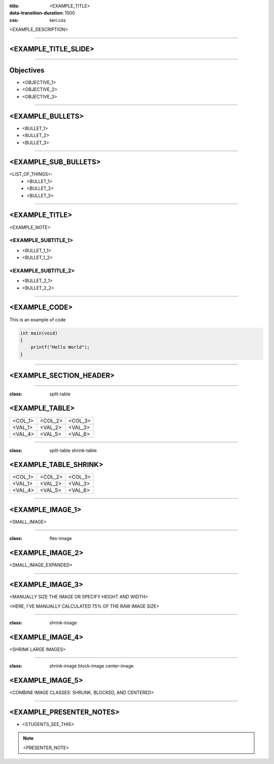 :title: <EXAMPLE_TITLE>
:data-transition-duration: 1500
:css: keri.css

<EXAMPLE_DESCRIPTION>

----

<EXAMPLE_TITLE_SLIDE>
======================

----

Objectives
==========

* <OBJECTIVE_1>
* <OBJECTIVE_2>
* <OBJECTIVE_3>

----

<EXAMPLE_BULLETS>
=================

* <BULLET_1>
* <BULLET_2>
* <BULLET_3>

----

<EXAMPLE_SUB_BULLETS>
=====================

<LIST_OF_THINGS>:
  + <BULLET_1>
  + <BULLET_2>
  + <BULLET_3>

----

<EXAMPLE_TITLE>
===============

<EXAMPLE_NOTE>

<EXAMPLE_SUBTITLE_1>
--------------------

* <BULLET_1_1>
* <BULLET_1_2>

<EXAMPLE_SUBTITLE_2>
--------------------

* <BULLET_2_1>
* <BULLET_2_2>

----

<EXAMPLE_CODE>
==============

This is an example of code

.. code:: c

    int main(void)
    {
    	printf("Hello World");
    }

----

<EXAMPLE_SECTION_HEADER>
========================

----

:class: split-table

<EXAMPLE_TABLE>
===============

+---------+---------+---------+
| <COL_1> | <COL_2> | <COL_3> |
+---------+---------+---------+
| <VAL_1> | <VAL_2> | <VAL_3> |
+---------+---------+---------+
| <VAL_4> | <VAL_5> | <VAL_6> |
+---------+---------+---------+

----

:class: split-table shrink-table

<EXAMPLE_TABLE_SHRINK>
======================

+---------+---------+---------+
| <COL_1> | <COL_2> | <COL_3> |
+---------+---------+---------+
| <VAL_1> | <VAL_2> | <VAL_3> |
+---------+---------+---------+
| <VAL_4> | <VAL_5> | <VAL_6> |
+---------+---------+---------+

----

<EXAMPLE_IMAGE_1>
=================

<SMALL_IMAGE>

.. image:: images/00_00-01-SHED_logo.jpg

----

:class: flex-image

<EXAMPLE_IMAGE_2>
=================

<SMALL_IMAGE_EXPANDED>

.. image:: images/00_00-01-SHED_logo.jpg

----

<EXAMPLE_IMAGE_3>
=================

<MANUALLY SIZE THE IMAGE OR SPECIFY HEIGHT AND WIDTH>

<HERE, I'VE MANUALLY CALCULATED 75% OF THE RAW IMAGE SIZE>

.. image:: images/00_00-02-next_slide_please.png
    :height: 560.25px
    :width: 371.25px

----

:class: shrink-image

<EXAMPLE_IMAGE_4>
=================

<SHRINK LARGE IMAGES>

.. image:: images/00_00-02-next_slide_please.png

----

:class: shrink-image block-image center-image

<EXAMPLE_IMAGE_5>
=================

<COMBINE IMAGE CLASSES: SHRUNK, BLOCKED, AND CENTERED>

.. image:: images/00_00-02-next_slide_please.png

----


<EXAMPLE_PRESENTER_NOTES>
=========================

* <STUDENTS_SEE_THIS>

.. note::

	<PRESENTER_NOTE>
